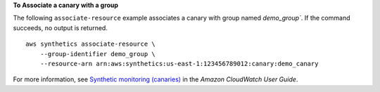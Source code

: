 **To Associate a canary with a group**

The following ``associate-resource`` example associates a canary with group named `demo_group``. If the command succeeds, no output is returned. ::

    aws synthetics associate-resource \
        --group-identifier demo_group \
        --resource-arn arn:aws:synthetics:us-east-1:123456789012:canary:demo_canary

For more information, see `Synthetic monitoring (canaries) <https://docs.aws.amazon.com/AmazonCloudWatch/latest/monitoring/CloudWatch_Synthetics_Canaries.html>`__ in the *Amazon CloudWatch User Guide*.